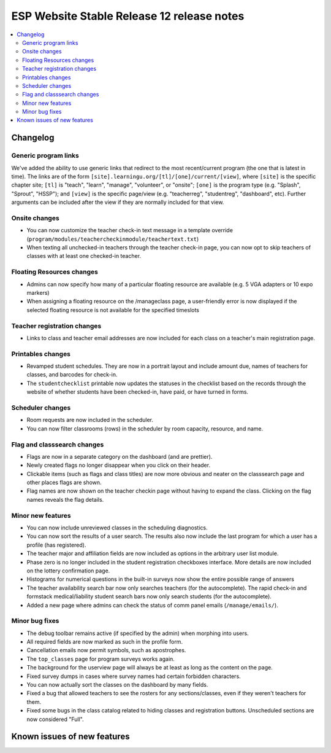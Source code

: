 ============================================
 ESP Website Stable Release 12 release notes
============================================

.. contents:: :local:

Changelog
=========

Generic program links
~~~~~~~~~~~~~~~~~~~~~
We've added the ability to use generic links that redirect to the most recent/current program (the one that is latest in time). The links are of the form ``[site].learningu.org/[tl]/[one]/current/[view]``, where ``[site]`` is the specific chapter site; ``[tl]`` is "teach", "learn", "manage", "volunteer", or "onsite"; ``[one]`` is the program type (e.g. "Splash", "Sprout", "HSSP"); and ``[view]`` is the specific page/view (e.g. "teacherreg", "studentreg", "dashboard", etc). Further arguments can be included after the view if they are normally included for that view.

Onsite changes
~~~~~~~~~~~~~~
- You can now customize the teacher check-in text message in a template override (``program/modules/teachercheckinmodule/teachertext.txt``)
- When texting all unchecked-in teachers through the teacher check-in page, you can now opt to skip teachers of classes with at least one checked-in teacher.

Floating Resources changes
~~~~~~~~~~~~~~~~~~~~~~~~~~
- Admins can now specify how many of a particular floating resource are available (e.g. 5 VGA adapters or 10 expo markers)
- When assigning a floating resource on the /manageclass page, a user-friendly error is now displayed if the selected floating resource is not available for the specified timeslots

Teacher registration changes
~~~~~~~~~~~~~~~~~~~~~~~~~~~~
- Links to class and teacher email addresses are now included for each class on a teacher's main registration page.

Printables changes
~~~~~~~~~~~~~~~~~~
- Revamped student schedules. They are now in a portrait layout and include amount due, names of teachers for classes, and barcodes for check-in.
- The ``studentchecklist`` printable now updates the statuses in the checklist based on the records through the website of whether students have been checked-in, have paid, or have turned in forms.

Scheduler changes
~~~~~~~~~~~~~~~~~
- Room requests are now included in the scheduler.
- You can now filter classrooms (rows) in the scheduler by room capacity, resource, and name.

Flag and classsearch changes
~~~~~~~~~~~~~~~~~~~~~~~~~~~~
- Flags are now in a separate category on the dashboard (and are prettier).
- Newly created flags no longer disappear when you click on their header.
- Clickable items (such as flags and class titles) are now more obvious and neater on the classsearch page and other places flags are shown.
- Flag names are now shown on the teacher checkin page without having to expand the class. Clicking on the flag names reveals the flag details.

Minor new features
~~~~~~~~~~~~~~~~~~
- You can now include unreviewed classes in the scheduling diagnostics.
- You can now sort the results of a user search. The results also now include the last program for which a user has a profile (has registered).
- The teacher major and affiliation fields are now included as options in the arbitrary user list module.
- Phase zero is no longer included in the student registration checkboxes interface. More details are now included on the lottery confirmation page.
- Histograms for numerical questions in the built-in surveys now show the entire possible range of answers
- The teacher availability search bar now only searches teachers (for the autocomplete). The rapid check-in and formstack medical/liability student search bars now only search students (for the autocomplete).
- Added a new page where admins can check the status of comm panel emails (``/manage/emails/``).

Minor bug fixes
~~~~~~~~~~~~~~~
- The debug toolbar remains active (if specified by the admin) when morphing into users.
- All required fields are now marked as such in the profile form.
- Cancellation emails now permit symbols, such as apostrophes.
- The ``top_classes`` page for program surveys works again.
- The background for the userview page will always be at least as long as the content on the page.
- Fixed survey dumps in cases where survey names had certain forbidden characters.
- You can now actually sort the classes on the dashboard by many fields.
- Fixed a bug that allowed teachers to see the rosters for any sections/classes, even if they weren't teachers for them.
- Fixed some bugs in the class catalog related to hiding classes and registration buttons. Unscheduled sections are now considered "Full".

Known issues of new features
============================
